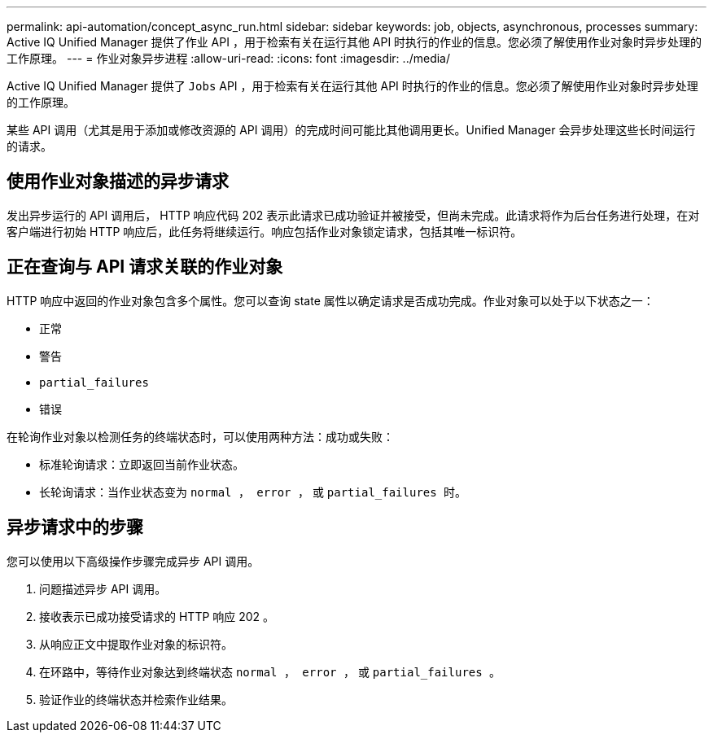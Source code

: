 ---
permalink: api-automation/concept_async_run.html 
sidebar: sidebar 
keywords: job, objects, asynchronous, processes 
summary: Active IQ Unified Manager 提供了作业 API ，用于检索有关在运行其他 API 时执行的作业的信息。您必须了解使用作业对象时异步处理的工作原理。 
---
= 作业对象异步进程
:allow-uri-read: 
:icons: font
:imagesdir: ../media/


[role="lead"]
Active IQ Unified Manager 提供了 `Jobs` API ，用于检索有关在运行其他 API 时执行的作业的信息。您必须了解使用作业对象时异步处理的工作原理。

某些 API 调用（尤其是用于添加或修改资源的 API 调用）的完成时间可能比其他调用更长。Unified Manager 会异步处理这些长时间运行的请求。



== 使用作业对象描述的异步请求

发出异步运行的 API 调用后， HTTP 响应代码 202 表示此请求已成功验证并被接受，但尚未完成。此请求将作为后台任务进行处理，在对客户端进行初始 HTTP 响应后，此任务将继续运行。响应包括作业对象锁定请求，包括其唯一标识符。



== 正在查询与 API 请求关联的作业对象

HTTP 响应中返回的作业对象包含多个属性。您可以查询 state 属性以确定请求是否成功完成。作业对象可以处于以下状态之一：

* `正常`
* `警告`
* `partial_failures`
* `错误`


在轮询作业对象以检测任务的终端状态时，可以使用两种方法：成功或失败：

* 标准轮询请求：立即返回当前作业状态。
* 长轮询请求：当作业状态变为 `normal ， error ，` 或 `partial_failures 时。`




== 异步请求中的步骤

您可以使用以下高级操作步骤完成异步 API 调用。

. 问题描述异步 API 调用。
. 接收表示已成功接受请求的 HTTP 响应 202 。
. 从响应正文中提取作业对象的标识符。
. 在环路中，等待作业对象达到终端状态 `normal ， error ，` 或 `partial_failures 。`
. 验证作业的终端状态并检索作业结果。

